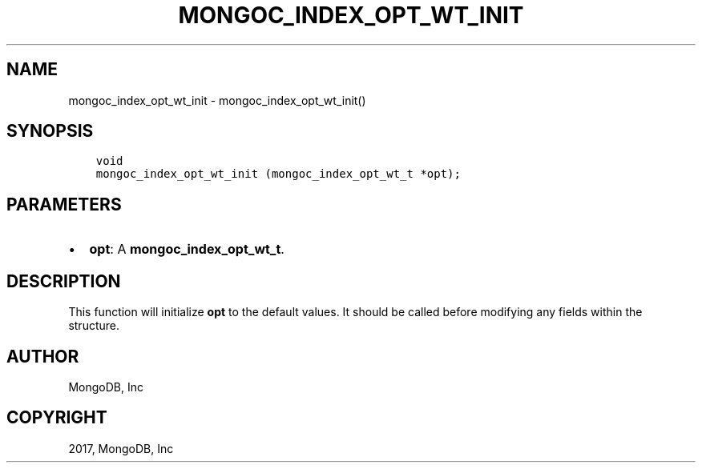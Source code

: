 .\" Man page generated from reStructuredText.
.
.TH "MONGOC_INDEX_OPT_WT_INIT" "3" "Oct 11, 2017" "1.8.1" "MongoDB C Driver"
.SH NAME
mongoc_index_opt_wt_init \- mongoc_index_opt_wt_init()
.
.nr rst2man-indent-level 0
.
.de1 rstReportMargin
\\$1 \\n[an-margin]
level \\n[rst2man-indent-level]
level margin: \\n[rst2man-indent\\n[rst2man-indent-level]]
-
\\n[rst2man-indent0]
\\n[rst2man-indent1]
\\n[rst2man-indent2]
..
.de1 INDENT
.\" .rstReportMargin pre:
. RS \\$1
. nr rst2man-indent\\n[rst2man-indent-level] \\n[an-margin]
. nr rst2man-indent-level +1
.\" .rstReportMargin post:
..
.de UNINDENT
. RE
.\" indent \\n[an-margin]
.\" old: \\n[rst2man-indent\\n[rst2man-indent-level]]
.nr rst2man-indent-level -1
.\" new: \\n[rst2man-indent\\n[rst2man-indent-level]]
.in \\n[rst2man-indent\\n[rst2man-indent-level]]u
..
.SH SYNOPSIS
.INDENT 0.0
.INDENT 3.5
.sp
.nf
.ft C
void
mongoc_index_opt_wt_init (mongoc_index_opt_wt_t *opt);
.ft P
.fi
.UNINDENT
.UNINDENT
.SH PARAMETERS
.INDENT 0.0
.IP \(bu 2
\fBopt\fP: A \fBmongoc_index_opt_wt_t\fP\&.
.UNINDENT
.SH DESCRIPTION
.sp
This function will initialize \fBopt\fP to the default values. It should be called before modifying any fields within the structure.
.SH AUTHOR
MongoDB, Inc
.SH COPYRIGHT
2017, MongoDB, Inc
.\" Generated by docutils manpage writer.
.
